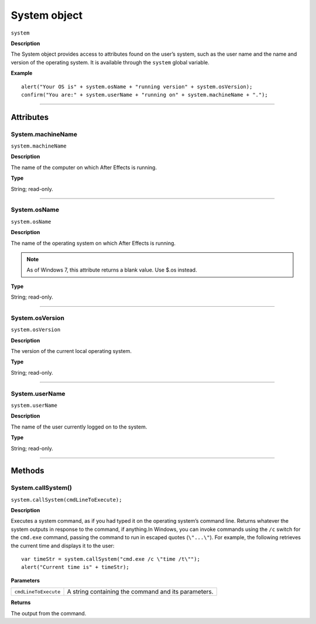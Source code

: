 .. highlight:: javascript
.. _System:

System object
################################################

``system``

**Description**

The System object provides access to attributes found on the user’s system, such as the user name and the name and version of the operating system. It is available through the ``system`` global variable.

**Example**

::

    alert("Your OS is" + system.osName + "running version" + system.osVersion);
    confirm("You are:" + system.userName + "running on" + system.machineName + ".");

----

==========
Attributes
==========

.. _System.machineName:

System.machineName
*********************************************

``system.machineName``

**Description**

The name of the computer on which After Effects is running.

**Type**

String; read-only.

----

.. _System.osName:

System.osName
*********************************************

``system.osName``

**Description**

The name of the operating system on which After Effects is running.

.. note:: As of Windows 7, this attribute returns a blank value. Use $.os instead.

**Type**

String; read-only.

----

.. _System.osVersion:

System.osVersion
*********************************************

``system.osVersion``

**Description**

The version of the current local operating system.

**Type**

String; read-only.

----

.. _System.userName:

System.userName
*********************************************

``system.userName``

**Description**

The name of the user currently logged on to the system.

**Type**

String; read-only.

----

=======
Methods
=======

.. _System.callSystem:

System.callSystem()
*******************

``system.callSystem(cmdLineToExecute);``

**Description**

Executes a system command, as if you had typed it on the operating system’s command line. Returns whatever the system outputs in response to the command, if anything.In Windows, you can invoke commands using the ``/c`` switch for the ``cmd.exe`` command, passing the command to run in escaped quotes (``\"...\"``). For example, the following retrieves the current time and displays it to the user::

    var timeStr = system.callSystem("cmd.exe /c \"time /t\"");
    alert("Current time is" + timeStr);

**Parameters**

====================  ========================================================
``cmdLineToExecute``  A string containing the command and its parameters.
====================  ========================================================

**Returns**

The output from the command.
